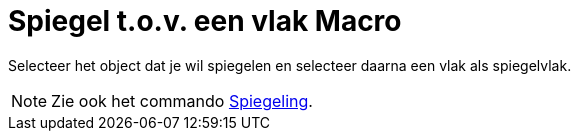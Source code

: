 = Spiegel t.o.v. een vlak Macro
:page-en: tools/Reflect_about_Plane_Tool
ifdef::env-github[:imagesdir: /nl/modules/ROOT/assets/images]

Selecteer het object dat je wil spiegelen en selecteer daarna een vlak als spiegelvlak.

[NOTE]
====

Zie ook het commando xref:/commands/Spiegeling.adoc[Spiegeling].

====

